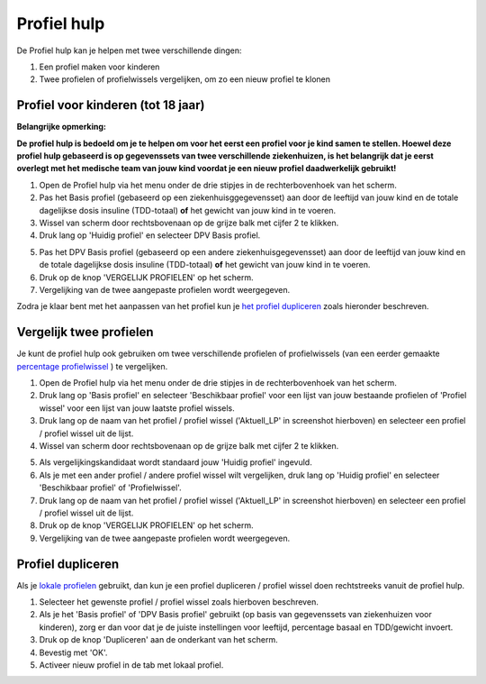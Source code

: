 Profiel hulp
****************************************

De Profiel hulp kan je helpen met twee verschillende dingen:

1. Een profiel maken voor kinderen
2. Twee profielen of profielwissels vergelijken, om zo een nieuw profiel te klonen

Profiel voor kinderen (tot 18 jaar)
=======================================

**Belangrijke opmerking:**

**De profiel hulp is bedoeld om je te helpen om voor het eerst een profiel voor je kind samen te stellen. Hoewel deze profiel hulp gebaseerd is op gegevenssets van twee verschillende ziekenhuizen, is het belangrijk dat je eerst overlegt met het medische team van jouw kind voordat je een nieuw profiel daadwerkelijk gebruikt!**

 

.. image:: ../images/ProfileHelperKids1.png
  :alt: Profiel Hulp Kinderen 1

1. Open de Profiel hulp via het menu onder de drie stipjes in de rechterbovenhoek van het scherm.
2. Pas het Basis profiel (gebaseerd op een ziekenhuisggegevensset) aan door de leeftijd van jouw kind en de totale dagelijkse dosis insuline (TDD-totaal) **of** het gewicht van jouw kind in te voeren.
3. Wissel van scherm door rechtsbovenaan op de grijze balk met cijfer 2 te klikken.
4. Druk lang op 'Huidig profiel' en selecteer DPV Basis profiel.

.. image:: ../images/ProfileHelperKids2.png
  :alt: Profiel Hulp Kinderen 2

5. Pas het DPV Basis profiel (gebaseerd op een andere ziekenhuisgegevensset) aan door de leeftijd van jouw kind en de totale dagelijkse dosis insuline (TDD-totaal) **of** het gewicht van jouw kind in te voeren.
6. Druk op de knop 'VERGELIJK PROFIELEN' op het scherm.
7. Vergelijking van de twee aangepaste profielen wordt weergegeven.

Zodra je klaar bent met het aanpassen van het profiel kun je `het profiel dupliceren <../Configuration/profilehelper.html#profiel dupliceren>`_ zoals hieronder beschreven.

Vergelijk twee profielen
=======================================

Je kunt de profiel hulp ook gebruiken om twee verschillende profielen of profielwissels (van een eerder gemaakte `percentage profielwissel <../Usage/Profiles.html>`_ ) te vergelijken.

.. image:: ../images/ProfileHelper1.png
  :alt: Profiel Hulp 1

1. Open de Profiel hulp via het menu onder de drie stipjes in de rechterbovenhoek van het scherm.
2. Druk lang op 'Basis profiel' en selecteer 'Beschikbaar profiel' voor een lijst van jouw bestaande profielen of 'Profiel wissel' voor een lijst van jouw laatste profiel wissels.
3. Druk lang op de naam van het profiel / profiel wissel ('Aktuell_LP' in screenshot hierboven) en selecteer een profiel / profiel wissel uit de lijst.
4. Wissel van scherm door rechtsbovenaan op de grijze balk met cijfer 2 te klikken.

.. image:: ../images/ProfileHelper2.png
  :alt: Profiel Hulp 2

5. Als vergelijkingskandidaat wordt standaard jouw 'Huidig profiel' ingevuld. 
6. Als je met een ander profiel / andere profiel wissel wilt vergelijken, druk lang op 'Huidig profiel' en selecteer 'Beschikbaar profiel' of 'Profielwissel'.
7. Druk lang op de naam van het profiel / profiel wissel ('Aktuell_LP' in screenshot hierboven) en selecteer een profiel / profiel wissel uit de lijst.
8. Druk op de knop 'VERGELIJK PROFIELEN' op het scherm.
9. Vergelijking van de twee aangepaste profielen wordt weergegeven.

Profiel dupliceren
=======================================

Als je `lokale profielen <../Configuration/Config-Builder.html#lokaal-profiel-aanbevolen>`_ gebruikt, dan kun je een profiel dupliceren / profiel wissel doen rechtstreeks vanuit de profiel hulp.

.. image:: ../images/ProfileHelperClone.png
  :alt: Profiel hulp Profiel dupliceren / profiel wisselen
  
1. Selecteer het gewenste profiel / profiel wissel zoals hierboven beschreven.
2. Als je het 'Basis profiel' of 'DPV Basis profiel' gebruikt (op basis van gegevenssets van ziekenhuizen voor kinderen), zorg er dan voor dat je de juiste instellingen voor leeftijd, percentage basaal en TDD/gewicht invoert.
3. Druk op de knop 'Dupliceren' aan de onderkant van het scherm.
4. Bevestig met 'OK'.
5. Activeer nieuw profiel in de tab met lokaal profiel.
